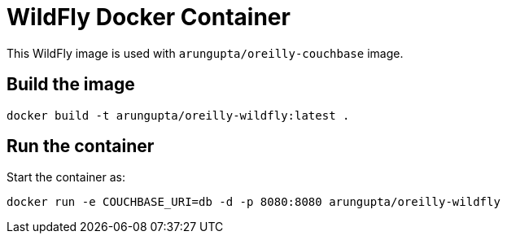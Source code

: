 = WildFly Docker Container

This WildFly image is used with `arungupta/oreilly-couchbase` image.

== Build the image

```console
docker build -t arungupta/oreilly-wildfly:latest .
```

== Run the container

Start the container as:

```console
docker run -e COUCHBASE_URI=db -d -p 8080:8080 arungupta/oreilly-wildfly
```

